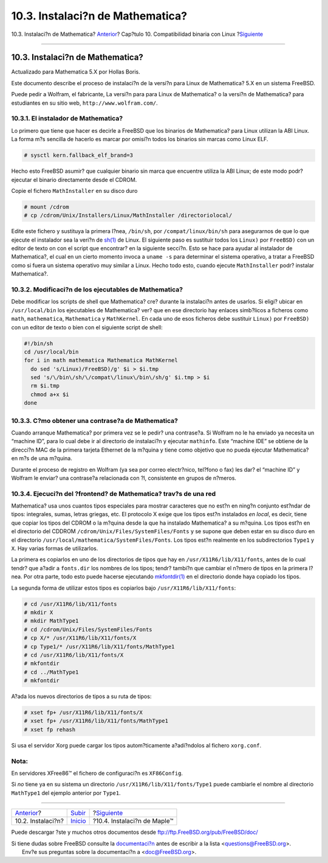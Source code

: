 =================================
10.3. Instalaci?n de Mathematica?
=================================

.. raw:: html

   <div class="navheader">

10.3. Instalaci?n de Mathematica?
`Anterior <linuxemu-lbc-install.html>`__?
Cap?tulo 10. Compatibilidad binaria con Linux
?\ `Siguiente <linuxemu-maple.html>`__

--------------

.. raw:: html

   </div>

.. raw:: html

   <div class="sect1">

.. raw:: html

   <div class="titlepage" xmlns="">

.. raw:: html

   <div>

.. raw:: html

   <div>

10.3. Instalaci?n de Mathematica?
---------------------------------

.. raw:: html

   </div>

.. raw:: html

   <div>

Actualizado para Mathematica 5.X por Hollas Boris.

.. raw:: html

   </div>

.. raw:: html

   </div>

.. raw:: html

   </div>

Este documento describe el proceso de instalaci?n de la versi?n para
Linux de Mathematica? 5.X en un sistema FreeBSD.

Puede pedir a Wolfram, el fabricante, La versi?n para para Linux de
Mathematica? o la versi?n de Mathematica? para estudiantes en su sitio
web, ``http://www.wolfram.com/``.

.. raw:: html

   <div class="sect2">

.. raw:: html

   <div class="titlepage" xmlns="">

.. raw:: html

   <div>

.. raw:: html

   <div>

10.3.1. El instalador de Mathematica?
~~~~~~~~~~~~~~~~~~~~~~~~~~~~~~~~~~~~~

.. raw:: html

   </div>

.. raw:: html

   </div>

.. raw:: html

   </div>

Lo primero que tiene que hacer es decirle a FreeBSD que los binarios de
Mathematica? para Linux utilizan la ABI Linux. La forma m?s sencilla de
hacerlo es marcar por omisi?n todos los binarios sin marcas como Linux
ELF.

.. code:: screen

    # sysctl kern.fallback_elf_brand=3

Hecho esto FreeBSD asumir? que cualquier binario sin marca que encuentre
utiliza la ABI Linux; de este modo podr? ejecutar el binario
directamente desde el CDROM.

Copie el fichero ``MathInstaller`` en su disco duro

.. code:: screen

    # mount /cdrom
    # cp /cdrom/Unix/Installers/Linux/MathInstaller /directoriolocal/

Edite este fichero y sustituya la primera l?nea, ``/bin/sh``, por
``/compat/linux/bin/sh`` para asegurarnos de que lo que ejecute el
instalador sea la veri?n de
`sh(1) <http://www.FreeBSD.org/cgi/man.cgi?query=sh&sektion=1>`__ de
Linux. El siguiente paso es sustituir todos los ``Linux)`` por
``FreeBSD)`` con un editor de texto on con el script que encontrar? en
la siguiente secci?n. Esto se hace para ayudar al instalador de
Mathematica?, el cual en un cierto momento invoca a ``uname -s`` para
determinar el sistema operativo, a tratar a FreeBSD como si fuera un
sistema operativo muy similar a Linux. Hecho todo esto, cuando ejecute
``MathInstaller`` podr? instalar Mathematica?.

.. raw:: html

   </div>

.. raw:: html

   <div class="sect2">

.. raw:: html

   <div class="titlepage" xmlns="">

.. raw:: html

   <div>

.. raw:: html

   <div>

10.3.2. Modificaci?n de los ejecutables de Mathematica?
~~~~~~~~~~~~~~~~~~~~~~~~~~~~~~~~~~~~~~~~~~~~~~~~~~~~~~~

.. raw:: html

   </div>

.. raw:: html

   </div>

.. raw:: html

   </div>

Debe modificar los scripts de shell que Mathematica? cre? durante la
instalaci?n antes de usarlos. Si eligi? ubicar en ``/usr/local/bin`` los
ejecutables de Mathematica? ver? que en ese directorio hay enlaces
simb?licos a ficheros como ``math``, ``mathematica``, ``Mathematica`` y
``MathKernel``. En cada uno de esos ficheros debe sustituir ``Linux)``
por ``FreeBSD)`` con un editor de texto o bien con el siguiente script
de shell:

.. code:: programlisting

    #!/bin/sh
    cd /usr/local/bin
    for i in math mathematica Mathematica MathKernel
      do sed 's/Linux)/FreeBSD)/g' $i > $i.tmp
      sed 's/\/bin\/sh/\/compat\/linux\/bin\/sh/g' $i.tmp > $i
      rm $i.tmp
      chmod a+x $i
    done

.. raw:: html

   </div>

.. raw:: html

   <div class="sect2">

.. raw:: html

   <div class="titlepage" xmlns="">

.. raw:: html

   <div>

.. raw:: html

   <div>

10.3.3. C?mo obtener una contrase?a de Mathematica?
~~~~~~~~~~~~~~~~~~~~~~~~~~~~~~~~~~~~~~~~~~~~~~~~~~~

.. raw:: html

   </div>

.. raw:: html

   </div>

.. raw:: html

   </div>

Cuando arranque Mathematica? por primera vez se le pedir? una
contrase?a. Si Wolfram no le ha enviado ya necesita un “machine ID”,
para lo cual debe ir al directorio de instalaci?n y ejecutar
``mathinfo``. Este “machine IDE” se obtiene de la direcci?n MAC de la
primera tarjeta Ethernet de la m?quina y tiene como objetivo que no
pueda ejecutar Mathematica? en m?s de una m?quina.

Durante el proceso de registro en Wolfram (ya sea por correo
electr?nico, tel?fono o fax) les dar? el “machine ID” y Wolfram le
enviar? una contrase?a relacionada con ?l, consistente en grupos de
n?meros.

.. raw:: html

   </div>

.. raw:: html

   <div class="sect2">

.. raw:: html

   <div class="titlepage" xmlns="">

.. raw:: html

   <div>

.. raw:: html

   <div>

10.3.4. Ejecuci?n del ?frontend? de Mathematica? trav?s de una red
~~~~~~~~~~~~~~~~~~~~~~~~~~~~~~~~~~~~~~~~~~~~~~~~~~~~~~~~~~~~~~~~~~

.. raw:: html

   </div>

.. raw:: html

   </div>

.. raw:: html

   </div>

Mathematica? usa unos cuantos tipos especiales para mostrar caracteres
que no est?n en ning?n conjunto est?ndar de tipos: integrales, sumas,
letras griegas, etc. El protocolo X exige que los tipos est?n instalados
*en local*, es decir, tiene que copiar los tipos del CDROM o la m?quina
desde la que ha instalado Mathematica? a su m?quina. Los tipos est?n en
el directorio del CDDROM ``/cdrom/Unix/Files/SystemFiles/Fonts`` y se
supone que deben estar en su disco duro en el directorio
``/usr/local/mathematica/SystemFiles/Fonts``. Los tipos est?n realmente
en los subdirectorios ``Type1`` y ``X``. Hay varias formas de
utilizarlos.

La primera es copiarlos en uno de los directorios de tipos que hay en
``/usr/X11R6/lib/X11/fonts``, antes de lo cual tendr? que a?adir a
``fonts.dir`` los nombres de los tipos; tendr? tambi?n que cambiar el
n?mero de tipos en la primera l?nea. Por otra parte, todo esto puede
hacerse ejecutando
`mkfontdir(1) <http://www.FreeBSD.org/cgi/man.cgi?query=mkfontdir&sektion=1>`__
en el directorio donde haya copiado los tipos.

La segunda forma de utilizar estos tipos es copiarlos bajo
``/usr/X11R6/lib/X11/fonts``:

.. code:: screen

    # cd /usr/X11R6/lib/X11/fonts
    # mkdir X
    # mkdir MathType1
    # cd /cdrom/Unix/Files/SystemFiles/Fonts
    # cp X/* /usr/X11R6/lib/X11/fonts/X
    # cp Type1/* /usr/X11R6/lib/X11/fonts/MathType1
    # cd /usr/X11R6/lib/X11/fonts/X
    # mkfontdir
    # cd ../MathType1
    # mkfontdir

A?ada los nuevos directorios de tipos a su ruta de tipos:

.. code:: screen

    # xset fp+ /usr/X11R6/lib/X11/fonts/X
    # xset fp+ /usr/X11R6/lib/X11/fonts/MathType1
    # xset fp rehash

Si usa el servidor Xorg puede cargar los tipos autom?ticamente
a?adi?ndolos al fichero ``xorg.conf``.

.. raw:: html

   <div class="note" xmlns="">

Nota:
~~~~~

En servidores XFree86™ el fichero de configuraci?n es ``XF86Config``.

.. raw:: html

   </div>

Si *no* tiene ya en su sistema un directorio
``/usr/X11R6/lib/X11/fonts/Type1`` puede cambiarle el nombre al
directorio ``MathType1`` del ejemplo anterior por ``Type1``.

.. raw:: html

   </div>

.. raw:: html

   </div>

.. raw:: html

   <div class="navfooter">

--------------

+---------------------------------------------+-----------------------------+------------------------------------------+
| `Anterior <linuxemu-lbc-install.html>`__?   | `Subir <linuxemu.html>`__   | ?\ `Siguiente <linuxemu-maple.html>`__   |
+---------------------------------------------+-----------------------------+------------------------------------------+
| 10.2. Instalaci?n?                          | `Inicio <index.html>`__     | ?10.4. Instalaci?n de Maple™             |
+---------------------------------------------+-----------------------------+------------------------------------------+

.. raw:: html

   </div>

Puede descargar ?ste y muchos otros documentos desde
ftp://ftp.FreeBSD.org/pub/FreeBSD/doc/

| Si tiene dudas sobre FreeBSD consulte la
  `documentaci?n <http://www.FreeBSD.org/docs.html>`__ antes de escribir
  a la lista <questions@FreeBSD.org\ >.
|  Env?e sus preguntas sobre la documentaci?n a <doc@FreeBSD.org\ >.
